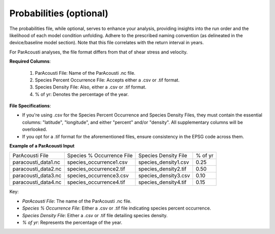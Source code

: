 Probabilities (optional)
------------------------

The probabilities file, while optional, serves to enhance your analysis, providing insights into the run order and the likelihood of each model condition unfolding. Adhere to the prescribed naming convention (as delineated in the device/baseline model section). Note that this file correlates with the return interval in years.

For ParAcousti analyses, the file format differs from that of shear stress and velocity.

**Required Columns**:

  1. ParAcousti File: Name of the ParAcousti .nc file.
  2. Species Percent Occurrence File: Accepts either a .csv or .tif format.
  3. Species Density File: Also, either a .csv or .tif format.
  4. % of yr: Denotes the percentage of the year.

**File Specifications**:

- If you're using .csv for the Species Percent Occurrence and Species Density Files, they must contain the essential columns: "latitude", "longitude", and either "percent" and/or "density". All supplementary columns will be overlooked.
- If you opt for a .tif format for the aforementioned files, ensure consistency in the EPSG code across them.

**Example of a ParAcousti Input**

+--------------------------+-----------------------------+------------------------+---------+
| ParAcousti File          | Species % Occurrence File   | Species Density File   | % of yr |
+--------------------------+-----------------------------+------------------------+---------+
| paracousti_data1.nc      | species_occurrence1.csv     | species_density1.csv   | 0.25    |
+--------------------------+-----------------------------+------------------------+---------+
| paracousti_data2.nc      | species_occurrence2.tif     | species_density2.tif   | 0.50    |
+--------------------------+-----------------------------+------------------------+---------+
| paracousti_data3.nc      | species_occurrence3.csv     | species_density3.csv   | 0.10    |
+--------------------------+-----------------------------+------------------------+---------+
| paracousti_data4.nc      | species_occurrence4.tif     | species_density4.tif   | 0.15    |
+--------------------------+-----------------------------+------------------------+---------+

Key:

- `ParAcousti File`: The name of the ParAcousti .nc file.
- `Species % Occurrence File`: Either a .csv or .tif file indicating species percent occurrence.
- `Species Density File`: Either a .csv or .tif file detailing species density.
- `% of yr`: Represents the percentage of the year.
